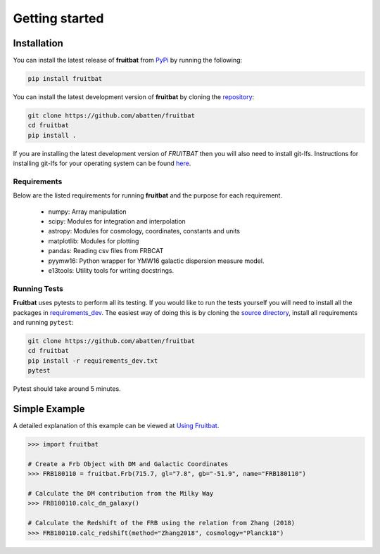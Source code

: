 Getting started
===============

Installation
------------
You can install the latest release of **fruitbat** from PyPi_ by running 
the following:

.. code-block:: none

    pip install fruitbat

.. _PyPi: https://pypi.python.org/pypi/fruitbat 

You can install the latest development version of **fruitbat** by cloning 
the repository_:

.. code-block:: none
    
    git clone https://github.com/abatten/fruitbat
    cd fruitbat
    pip install .

.. _repository: https://github.com/abatten/fruitbat

If you are installing the latest development version of *FRUITBAT* then you 
will also need to install git-lfs. Instructions for installing git-lfs for
your operating system can be found here_.

.. _here: https://help.github.com/en/articles/installing-git-large-file-storage

Requirements
************
Below are the listed requirements for running **fruitbat** and the purpose for
each requirement.

 - numpy: Array manipulation

 - scipy: Modules for integration and interpolation

 - astropy: Modules for cosmology, coordinates, constants and units

 - matplotlib: Modules for plotting

 - pandas: Reading csv files from FRBCAT

 - pyymw16: Python wrapper for YMW16 galactic dispersion measure model.

 - e13tools: Utility tools for writing docstrings.


Running Tests
*************
**Fruitbat** uses pytests to perform all its testing. If you would like to run the tests
yourself you will need to install all the packages in `requirements_dev`_. The easiest way of
doing this is by cloning the `source directory`_, install all requirements and running ``pytest``:

.. code-block:: none

    git clone https://github.com/abatten/fruitbat
    cd fruitbat
    pip install -r requirements_dev.txt
    pytest

Pytest should take around 5 minutes.

.. _requirements_dev: https://raw.githubusercontent.com/abatten/fruitbat/master/requirements_dev.txt
.. _source directory: https://github.com/abatten/fruitbat


Simple Example
--------------

A detailed explanation of this example can be viewed at `Using Fruitbat`_.

.. code-block:: python

    >>> import fruitbat

    # Create a Frb Object with DM and Galactic Coordinates
    >>> FRB180110 = fruitbat.Frb(715.7, gl="7.8", gb="-51.9", name="FRB180110")

    # Calculate the DM contribution from the Milky Way
    >>> FRB180110.calc_dm_galaxy()

    # Calculate the Redshift of the FRB using the relation from Zhang (2018)
    >>> FRB180110.calc_redshift(method="Zhang2018", cosmology="Planck18")



.. _Using Fruitbat: https://fruitbat.readthedocs.io/en/latest/user_guide/using_fruitbat.html
